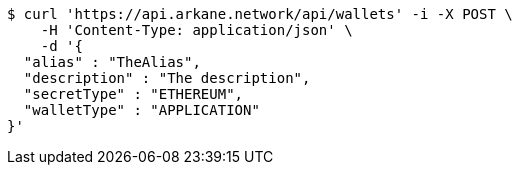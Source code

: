 [source,bash]
----
$ curl 'https://api.arkane.network/api/wallets' -i -X POST \
    -H 'Content-Type: application/json' \
    -d '{
  "alias" : "TheAlias",
  "description" : "The description",
  "secretType" : "ETHEREUM",
  "walletType" : "APPLICATION"
}'
----